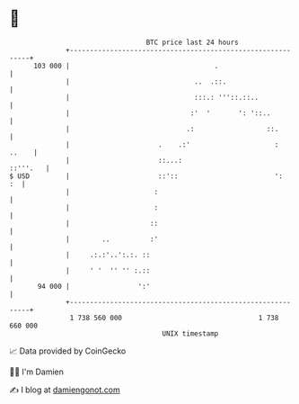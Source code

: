 * 👋

#+begin_example
                                     BTC price last 24 hours                    
                 +------------------------------------------------------------+ 
         103 000 |                                    .                       | 
                 |                               ..  .::.                     | 
                 |                               :::.: '''::.::..             | 
                 |                              :'  '       ': '::..          | 
                 |                             .:                  ::.        | 
                 |                      .    .:'                     :  ..    | 
                 |                      ::...:                       ::'''.   | 
   $ USD         |                      ::'::                        ':    :  | 
                 |                     :                                      | 
                 |                     :                                      | 
                 |                    ::                                      | 
                 |        ..          :'                                      | 
                 |     .:.:'..':.:. ::                                        | 
                 |     ' '  '' '' :.::                                        | 
          94 000 |                 ':'                                        | 
                 +------------------------------------------------------------+ 
                  1 738 560 000                                  1 738 660 000  
                                         UNIX timestamp                         
#+end_example
📈 Data provided by CoinGecko

🧑‍💻 I'm Damien

✍️ I blog at [[https://www.damiengonot.com][damiengonot.com]]
